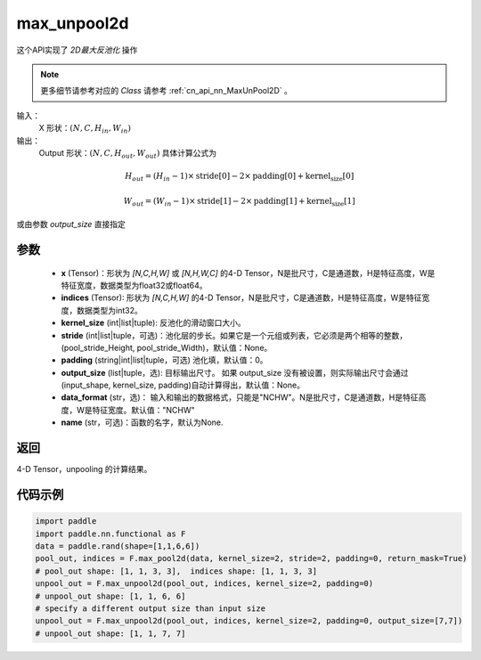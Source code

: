 .. _cn_api_nn_functional_max_unpool2d:


max_unpool2d
-------------------------------

.. py:function:: paddle.nn.functional.max_unpool2d(x, indices, kernel_size, stride=None,padding=0,data_format="NCHW",output_size=None,name=None)

这个API实现了 `2D最大反池化` 操作

.. note::
   更多细节请参考对应的 `Class` 请参考 :ref:`cn_api_nn_MaxUnPool2D` 。


输入：
    X 形状：:math:`(N, C, H_{in}, W_{in})`
输出：
    Output 形状：:math:`(N, C, H_{out}, W_{out})` 具体计算公式为

.. math::
  H_{out} = (H_{in} - 1) \times \text{stride[0]} - 2 \times \text{padding[0]} + \text{kernel_size[0]}

.. math::
  W_{out} = (W_{in} - 1) \times \text{stride[1]} - 2 \times \text{padding[1]} + \text{kernel_size[1]}

或由参数 `output_size` 直接指定


参数
:::::::::
    - **x** (Tensor)：形状为 `[N,C,H,W]` 或 `[N,H,W,C]` 的4-D Tensor，N是批尺寸，C是通道数，H是特征高度，W是特征宽度，数据类型为float32或float64。
    - **indices** (Tensor): 形状为 `[N,C,H,W]` 的4-D Tensor，N是批尺寸，C是通道数，H是特征高度，W是特征宽度，数据类型为int32。
    - **kernel_size** (int|list|tuple): 反池化的滑动窗口大小。
    - **stride** (int|list|tuple，可选)：池化层的步长。如果它是一个元组或列表，它必须是两个相等的整数，(pool_stride_Height, pool_stride_Width)，默认值：None。
    - **padding** (string|int|list|tuple，可选) 池化填，默认值：0。
    - **output_size** (list|tuple，选): 目标输出尺寸。 如果 output_size 没有被设置，则实际输出尺寸会通过(input_shape, kernel_size, padding)自动计算得出，默认值：None。
    - **data_format** (str，选)： 输入和输出的数据格式，只能是"NCHW"。N是批尺寸，C是通道数，H是特征高度，W是特征宽度。默认值："NCHW"
    - **name** (str，可选)：函数的名字，默认为None.



返回
:::::::::

4-D Tensor，unpooling 的计算结果。


代码示例
:::::::::

.. code-block:: python

    import paddle
    import paddle.nn.functional as F
    data = paddle.rand(shape=[1,1,6,6])
    pool_out, indices = F.max_pool2d(data, kernel_size=2, stride=2, padding=0, return_mask=True)
    # pool_out shape: [1, 1, 3, 3],  indices shape: [1, 1, 3, 3]
    unpool_out = F.max_unpool2d(pool_out, indices, kernel_size=2, padding=0)
    # unpool_out shape: [1, 1, 6, 6]
    # specify a different output size than input size
    unpool_out = F.max_unpool2d(pool_out, indices, kernel_size=2, padding=0, output_size=[7,7])
    # unpool_out shape: [1, 1, 7, 7]